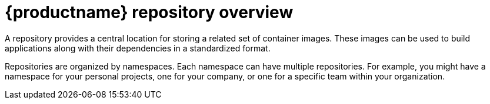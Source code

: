
// module included in the following assemblies:

// * use_quay/master.adoc
// * quay_io/master.adoc

:_content-type: CONCEPT
[id="use-quay-create-repo"]
= {productname} repository overview

A repository provides a central location for storing a related set of container images. These images can be used to build applications along with their dependencies in a standardized format.

Repositories are organized by namespaces. Each namespace can have multiple repositories. For example, you might have a namespace for your personal projects, one for your company, or one for a specific team within your organization.

ifeval::["{context}" == "quay-io"]
With a paid plan, {quayio} provides users with access controls for their repositories. Users can make a repository public, meaning that anyone can pull, or download, the images from it, or users can make it private, restricting access to authorized users or teams. 
endif::[]

ifeval::["{context}" == "use-quay"]
{productname} provides users with access controls for their repositories. Users can make a repository public, meaning that anyone can pull, or download, the images from it, or users can make it private, restricting access to authorized users or teams. 
endif::[]

ifeval::["{context}" == "quay-security"]
Private repositories provide control over the users that have access to your images by allowing you to define users or teams who can push to, or pull from, the repository, thereby enhancing the security of your registry.
endif::[]

ifeval::["{context}" == "quay-io"]
[NOTE]
====
The free tier of {quayio} does not allow for private repositories. You must upgrade to a paid tier of {quayio} to create a private repository. For more information, see "Information about {quayio} pricing".
====
endif::[]

ifeval::["{context}" == "quay-io"]
There are two ways to create a repository in {quayio}: by pushing an image with the relevant `podman` command, or by using the {quayio} UI. You can also use the UI to delete a repository.
endif::[]
ifeval::["{context}" == "use-quay"]
There are multiple ways to create a repository in {productname}. The following options are available depending on your use case:

* You can push an image with the relevant `podman` or `docker` command.
* You can use the {productname} UI.
* You can use the {productname} API.
* For OCI artifacts, for example, a large-language model (LLM) or machine learning application, you can use `skopeo` or `oras` to copy the artifact to your repository.
endif::[]

ifeval::["{context}" == "quay-io"]
If you push an image through the command-line interface (CLI) without first creating a repository on the UI, the created repository is set to *Private*, regardless of the plan you have. 

[NOTE]
====
It is recommended that you create a repository on the {quayio} UI before pushing an image. {quayio} checks the plan status and does not allow creation of a private repository if a plan is not active.
====
endif::[]